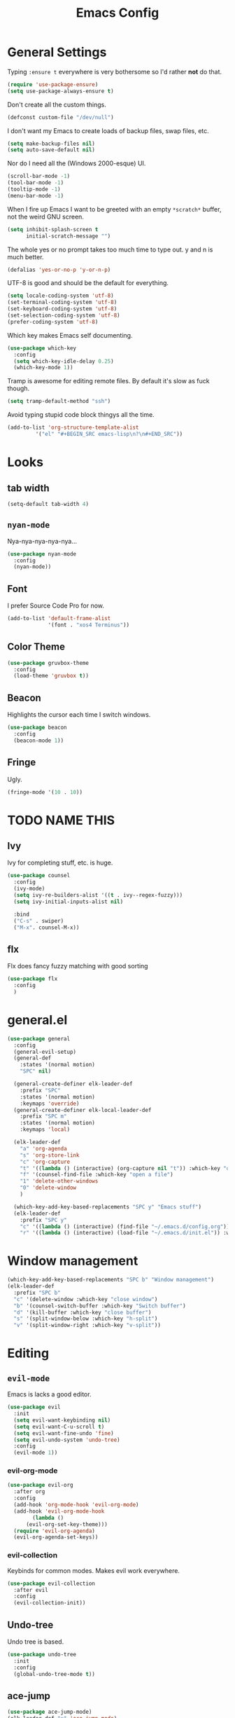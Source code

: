 #+TITLE: Emacs Config

* General Settings

Typing =:ensure t= everywhere is very bothersome so I'd rather *not* do that.

#+BEGIN_SRC emacs-lisp
  (require 'use-package-ensure)
  (setq use-package-always-ensure t)
#+END_SRC

Don't create all the custom things.

#+BEGIN_SRC emacs-lisp
  (defconst custom-file "/dev/null")
#+END_SRC

I don't want my Emacs to create loads of backup files, swap files, etc.

#+BEGIN_SRC emacs-lisp
  (setq make-backup-files nil)
  (setq auto-save-default nil)
#+END_SRC

Nor do I need all the (Windows 2000-esque) UI.

#+BEGIN_SRC emacs-lisp
  (scroll-bar-mode -1)
  (tool-bar-mode -1)
  (tooltip-mode -1)
  (menu-bar-mode -1)
#+END_SRC

When I fire up Emacs I want to be greeted with an empty =*scratch*= buffer, not the weird GNU screen.

#+BEGIN_SRC emacs-lisp
  (setq inhibit-splash-screen t
        initial-scratch-message "")
#+END_SRC

The whole yes or no prompt takes too much time to type out. y and n is much better.

#+BEGIN_SRC emacs-lisp
  (defalias 'yes-or-no-p 'y-or-n-p)
#+END_SRC

UTF-8 is good and should be the default for everything.

#+BEGIN_SRC emacs-lisp
  (setq locale-coding-system 'utf-8)
  (set-terminal-coding-system 'utf-8)
  (set-keyboard-coding-system 'utf-8)
  (set-selection-coding-system 'utf-8)
  (prefer-coding-system 'utf-8)
#+END_SRC

Which key makes Emacs self documenting.

#+BEGIN_SRC emacs-lisp
  (use-package which-key
    :config
	(setq which-key-idle-delay 0.25)
    (which-key-mode 1))
#+END_SRC

Tramp is awesome for editing remote files.
By default it's slow as fuck though.

#+BEGIN_SRC emacs-lisp
  (setq tramp-default-method "ssh")
#+END_SRC

Avoid typing stupid code block thingys all the time.

#+BEGIN_SRC emacs-lisp
  (add-to-list 'org-structure-template-alist
	       '("el" "#+BEGIN_SRC emacs-lisp\n?\n#+END_SRC"))
#+END_SRC


* Looks

** tab width

#+BEGIN_SRC emacs-lisp
  (setq-default tab-width 4)
#+END_SRC

** =nyan-mode=

Nya-nya-nya-nya-nya...

#+BEGIN_SRC emacs-lisp
  (use-package nyan-mode
    :config
    (nyan-mode))
#+END_SRC


** Font

I prefer Source Code Pro for now.

#+BEGIN_SRC emacs-lisp
  (add-to-list 'default-frame-alist
               '(font . "xos4 Terminus"))
#+END_SRC

** COMMENT Line numbers

#+BEGIN_SRC emacs-lisp
  (use-package linum-relative
    :config
    (setq linum-relative-backend 'display-line-numbers-mode)
    (linum-relative-global-mode 1))
#+END_SRC


** Color Theme

#+BEGIN_SRC emacs-lisp
  (use-package gruvbox-theme
    :config
    (load-theme 'gruvbox t))
#+END_SRC

** Beacon

Highlights the cursor each time I switch windows.

#+BEGIN_SRC emacs-lisp
  (use-package beacon
    :config
    (beacon-mode 1))
#+END_SRC

** Fringe
   
Ugly.

#+BEGIN_SRC emacs-lisp
  (fringe-mode '(10 . 10))
#+END_SRC


* TODO NAME THIS
  
** Ivy

 Ivy for completing stuff, etc. is huge.

 #+BEGIN_SRC emacs-lisp
   (use-package counsel
     :config
     (ivy-mode)
	 (setq ivy-re-builders-alist '((t . ivy--regex-fuzzy)))
	 (setq ivy-initial-inputs-alist nil)

     :bind
     ("C-s" . swiper)
     ("M-x". counsel-M-x))
 #+END_SRC

** flx
   
Flx does fancy fuzzy matching with good sorting


 #+BEGIN_SRC emacs-lisp
   (use-package flx
	 :config
	 )
 #+END_SRC

 
* general.el

#+BEGIN_SRC emacs-lisp
  (use-package general
	:config
	(general-evil-setup)
	(general-def
	  :states '(normal motion)
	  "SPC" nil)

	(general-create-definer elk-leader-def
	  :prefix "SPC"
	  :states '(normal motion)
	  :keymaps 'override)
	(general-create-definer elk-local-leader-def
	  :prefix "SPC m"
	  :states '(normal motion)
	  :keymaps 'local)

	(elk-leader-def
	  "a" 'org-agenda
	  "s" 'org-store-link
	  "c" 'org-capture
	  "t" '((lambda () (interactive) (org-capture nil "t")) :which-key "org-capture whatever")
	  "f" '(counsel-find-file :which-key "open a file")
	  "1" 'delete-other-windows
	  "0" 'delete-window
	  )

	(which-key-add-key-based-replacements "SPC y" "Emacs stuff")
	(elk-leader-def
	  :prefix "SPC y"
	  "c" '((lambda () (interactive) (find-file "~/.emacs.d/config.org")) :which-key "open config.org")
	  "r" '((lambda () (interactive) (load-file "~/.emacs.d/init.el")) :which-key "reload config.org")))
#+END_SRC



* Window management

#+BEGIN_SRC emacs-lisp
  (which-key-add-key-based-replacements "SPC b" "Window management")
  (elk-leader-def
	:prefix "SPC b"
	"c" '(delete-window :which-key "close window")
	"b" '(counsel-switch-buffer :which-key "Switch buffer")
	"d" '(kill-buffer :which-key "close buffer")
	"s" '(split-window-below :which-key "h-split")
	"v" '(split-window-right :which-key "v-split"))
#+END_SRC


* Editing
  
** =evil-mode=

Emacs is lacks a good editor.

#+BEGIN_SRC emacs-lisp
  (use-package evil
    :init
    (setq evil-want-keybinding nil)
	(setq evil-want-C-u-scroll t)
	(setq evil-want-fine-undo 'fine)
	(setq evil-undo-system 'undo-tree)
    :config
    (evil-mode 1))
#+END_SRC


*** evil-org-mode

 #+BEGIN_SRC emacs-lisp
   (use-package evil-org
     :after org
     :config
     (add-hook 'org-mode-hook 'evil-org-mode)
     (add-hook 'evil-org-mode-hook
		   (lambda ()
		 (evil-org-set-key-theme)))
     (require 'evil-org-agenda)
     (evil-org-agenda-set-keys))
 #+END_SRC


*** evil-collection

 Keybinds for common modes.
 Makes evil work everywhere.

 #+BEGIN_SRC emacs-lisp
   (use-package evil-collection
     :after evil
     :config
     (evil-collection-init))
 #+END_SRC

** Undo-tree

Undo tree is based.

#+BEGIN_SRC emacs-lisp
  (use-package undo-tree
    :init
    :config
	(global-undo-tree-mode t))
#+END_SRC


** ace-jump

#+BEGIN_SRC emacs-lisp
  (use-package ace-jump-mode)
  (elk-leader-def "x" 'ace-jump-mode)
#+END_SRC


* Code stuff

** Rainbow everything!

because rainbows are fancy!

#+BEGIN_SRC emacs-lisp
  (use-package rainbow-delimiters
	:init
	:config
	(rainbow-delimiters-mode t))

  (use-package rainbow-blocks
	:init
	:config
	(rainbow-blocks-mode t))
#+END_SRC



